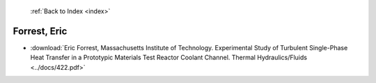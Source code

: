  :ref:`Back to Index <index>`

Forrest, Eric
-------------

* :download:`Eric Forrest, Massachusetts Institute of Technology. Experimental Study of Turbulent Single-Phase Heat Transfer in a Prototypic Materials Test Reactor Coolant Channel. Thermal Hydraulics/Fluids <../docs/422.pdf>`
